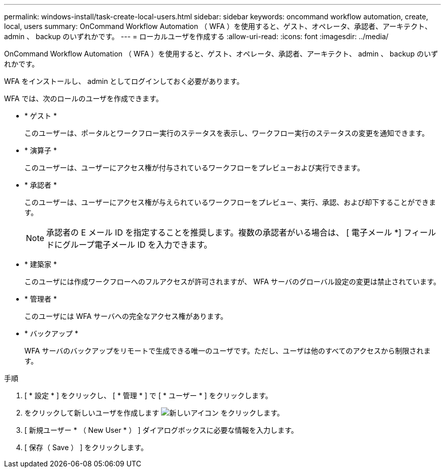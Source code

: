 ---
permalink: windows-install/task-create-local-users.html 
sidebar: sidebar 
keywords: oncommand workflow automation, create, local, users 
summary: OnCommand Workflow Automation （ WFA ）を使用すると、ゲスト、オペレータ、承認者、アーキテクト、 admin 、 backup のいずれかです。 
---
= ローカルユーザを作成する
:allow-uri-read: 
:icons: font
:imagesdir: ../media/


[role="lead"]
OnCommand Workflow Automation （ WFA ）を使用すると、ゲスト、オペレータ、承認者、アーキテクト、 admin 、 backup のいずれかです。

WFA をインストールし、 admin としてログインしておく必要があります。

WFA では、次のロールのユーザを作成できます。

* * ゲスト *
+
このユーザーは、ポータルとワークフロー実行のステータスを表示し、ワークフロー実行のステータスの変更を通知できます。

* * 演算子 *
+
このユーザーは、ユーザーにアクセス権が付与されているワークフローをプレビューおよび実行できます。

* * 承認者 *
+
このユーザーは、ユーザーにアクセス権が与えられているワークフローをプレビュー、実行、承認、および却下することができます。

+

NOTE: 承認者の E メール ID を指定することを推奨します。複数の承認者がいる場合は、 [ 電子メール *] フィールドにグループ電子メール ID を入力できます。

* * 建築家 *
+
このユーザには作成ワークフローへのフルアクセスが許可されますが、 WFA サーバのグローバル設定の変更は禁止されています。

* * 管理者 *
+
このユーザには WFA サーバへの完全なアクセス権があります。

* * バックアップ *
+
WFA サーバのバックアップをリモートで生成できる唯一のユーザです。ただし、ユーザは他のすべてのアクセスから制限されます。



.手順
. [ * 設定 * ] をクリックし、 [ * 管理 * ] で [ * ユーザー * ] をクリックします。
. をクリックして新しいユーザを作成します image:../media/new_wfa_icon.gif["新しいアイコン"] をクリックします。
. [ 新規ユーザー * （ New User * ） ] ダイアログボックスに必要な情報を入力します。
. [ 保存（ Save ） ] をクリックします。

